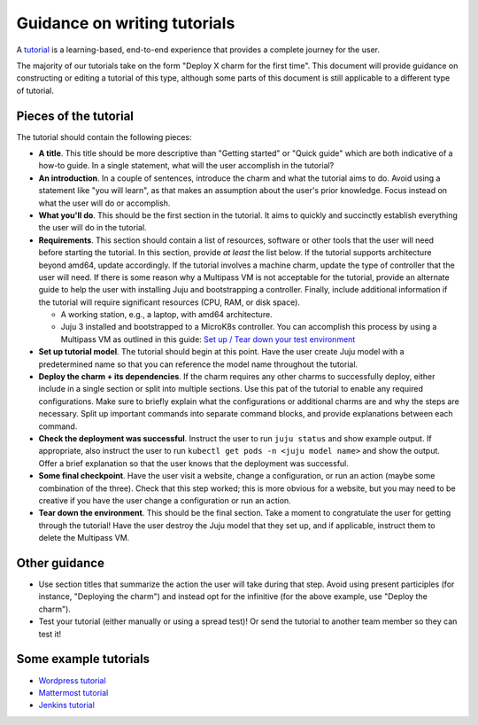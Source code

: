 Guidance on writing tutorials
=============================

A `tutorial <https://diataxis.fr/tutorials/>`_ is a learning-based, end-to-end
experience that provides a complete journey for the user.

The majority of our tutorials take on the form "Deploy X charm for the first
time". This document will provide guidance on constructing or editing a
tutorial of this type, although some parts of this document is still
applicable to a different type of tutorial.

Pieces of the tutorial
~~~~~~~~~~~~~~~~~~~~~~

The tutorial should contain the following pieces:

* **A title**. This title should be more descriptive than "Getting started"
  or "Quick guide" which are both indicative of a how-to guide. In a single
  statement, what will the user accomplish in the tutorial?
* **An introduction**. In a couple of sentences, introduce the charm and
  what the tutorial aims to do. Avoid using a statement like "you will learn",
  as that makes an assumption about the user's prior knowledge. Focus
  instead on what the user will do or accomplish. 
* **What you'll do**. This should be the first section in the tutorial. It
  aims to quickly and succinctly establish everything the user will do in the
  tutorial. 
* **Requirements**. This section should contain a list of resources, software
  or other tools that the user will need before starting the tutorial. In
  this section, provide *at least* the list below. If the tutorial supports
  architecture beyond amd64, update accordingly. If the tutorial involves
  a machine charm, update the type of controller that the user will need. If
  there is some reason why a Multipass VM is not acceptable for the tutorial,
  provide an alternate guide to help the user with installing Juju and
  bootstrapping a controller. Finally, include additional information if the
  tutorial will require significant resources (CPU, RAM, or disk space).

  * A working station, e.g., a laptop, with amd64 architecture.
  * Juju 3 installed and bootstrapped to a MicroK8s controller. You can
    accomplish this process by using a Multipass VM as outlined in this guide:
    `Set up / Tear down your test environment <https://canonical-juju.readthedocs-hosted.com/en/latest/user/howto/manage-your-deployment/manage-your-deployment-environment/>`_

* **Set up tutorial model**. The tutorial should begin at this point. Have
  the user create Juju model with a predetermined name so that you can reference
  the model name throughout the tutorial.
* **Deploy the charm + its dependencies**. If the charm requires any other
  charms to successfully deploy, either include in a single section or split into
  multiple sections. Use this pat of the tutorial to enable any required configurations.
  Make sure to briefly explain what the configurations or additional charms are
  and why the steps are necessary. Split up important commands into separate
  command blocks, and provide explanations between each command.
* **Check the deployment was successful**. Instruct the user to run
  ``juju status`` and show example output. If appropriate, also instruct the
  user to run ``kubectl get pods -n <juju model name>`` and show the output.
  Offer a brief explanation so that the user knows that the deployment was
  successful.
* **Some final checkpoint**. Have the user visit a website, change a
  configuration, or run an action (maybe some combination of the three). Check
  that this step worked; this is more obvious for a website, but you may need
  to be creative if you have the user change a configuration or run an action.
* **Tear down the environment**. This should be the final section. Take a moment
  to congratulate the user for getting through the tutorial! Have the user
  destroy the Juju model that they set up, and if applicable, instruct them to
  delete the Multipass VM.

Other guidance
~~~~~~~~~~~~~~

* Use section titles that summarize the action the user will take during that step.
  Avoid using present participles (for instance, "Deploying the charm") and
  instead opt for the infinitive (for the above example, use "Deploy the
  charm").
* Test your tutorial (either manually or using a spread test)! Or send the tutorial
  to another team member so they can test it!

Some example tutorials
~~~~~~~~~~~~~~~~~~~~~~

* `Wordpress tutorial <https://charmhub.io/wordpress-k8s/docs/tutorial>`_
* `Mattermost tutorial <https://charmhub.io/mattermost-k8s/docs/tutorial-deploy-the-mattermost-charm-for-the-first-time>`_
* `Jenkins tutorial <https://charmhub.io/jenkins-k8s/docs/tutorial-getting-started>`_ 
